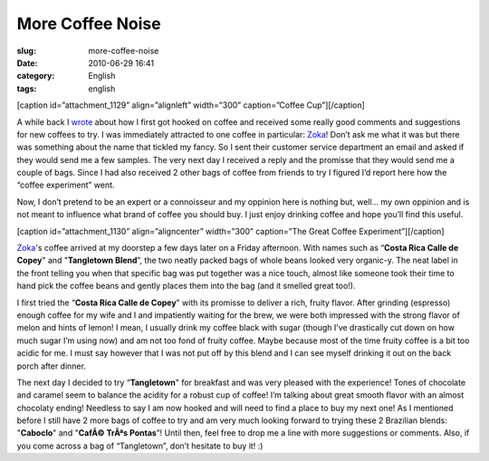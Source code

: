 More Coffee Noise
#################
:slug: more-coffee-noise
:date: 2010-06-29 16:41
:category: English
:tags: english

[caption id=”attachment\_1129” align=”alignleft” width=”300”
caption=”Coffee Cup”]\ |Coffee Cup|\ [/caption]

A while back I `wrote <http://www.ogmaciel.com/?p=976>`__ about how I
first got hooked on coffee and received some really good comments and
suggestions for new coffees to try. I was immediately attracted to one
coffee in particular: `Zoka <http://www.zokacoffee.com/>`__! Don’t ask
me what it was but there was something about the name that tickled my
fancy. So I sent their customer service department an email and asked if
they would send me a few samples. The very next day I received a reply
and the promisse that they would send me a couple of bags. Since I had
also received 2 other bags of coffee from friends to try I figured I’d
report here how the “coffee experiment” went.

Now, I don’t pretend to be an expert or a connoisseur and my oppinion
here is nothing but, well… my own oppinion and is not meant to influence
what brand of coffee you should buy. I just enjoy drinking coffee and
hope you’ll find this useful.

[caption id=”attachment\_1130” align=”aligncenter” width=”300”
caption=”The Great Coffee Experiment”]\ |The Great Coffee
Experiment|\ [/caption]

`Zoka <http://www.zokacoffee.com/>`__'s coffee arrived at my doorstep a
few days later on a Friday afternoon. With names such as “\ **Costa Rica
Calle de Copey**" and "**Tangletown Blend**\ ”, the two neatly packed
bags of whole beans looked very organic-y. The neat label in the front
telling you when that specific bag was put together was a nice touch,
almost like someone took their time to hand pick the coffee beans and
gently places them into the bag (and it smelled great too!).

I first tried the “\ **Costa Rica Calle de Copey**" with its promisse to
deliver a rich, fruity flavor. After grinding (espresso) enough coffee
for my wife and I and impatiently waiting for the brew, we were both
impressed with the strong flavor of melon and hints of lemon! I mean, I
usually drink my coffee black with sugar (though I’ve drastically cut
down on how much sugar I’m using now) and am not too fond of fruity
coffee. Maybe because most of the time fruity coffee is a bit too acidic
for me. I must say however that I was not put off by this blend and I
can see myself drinking it out on the back porch after dinner.

The next day I decided to try “\ **Tangletown**" for breakfast and was
very pleased with the experience! Tones of chocolate and caramel seem to
balance the acidity for a robust cup of coffee! I’m talking about great
smooth flavor with an almost chocolaty ending! Needless to say I am now
hooked and will need to find a place to buy my next one! As I mentioned
before I still have 2 more bags of coffee to try and am very much
looking forward to trying these 2 Brazilian blends: "**Caboclo**\ " and
"**CafÃ© TrÃªs Pontas**\ ”! Until then, feel free to drop me a line with
more suggestions or comments. Also, if you come across a bag of
“Tangletown”, don’t hesitate to buy it! :)

.. |Coffee Cup| image:: http://www.ogmaciel.com/wp-content/uploads/2010/06/coffeecup-300x237.jpg
   :target: http://www.ogmaciel.com/wp-content/uploads/2010/06/coffeecup.jpg
.. |The Great Coffee Experiment| image:: http://www.ogmaciel.com/wp-content/uploads/2010/06/2010-05-17-19.08.27-300x225.jpg
   :target: http://www.ogmaciel.com/wp-content/uploads/2010/06/2010-05-17-19.08.27.jpg
